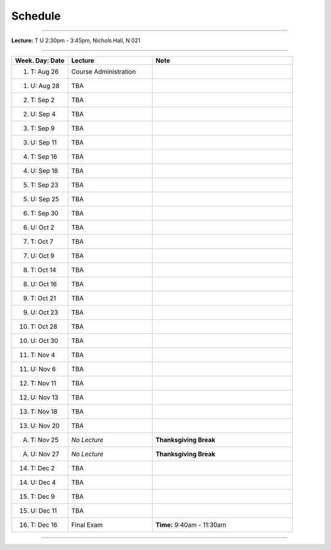 .. _schedule:

Schedule
########

.. raw:: html

   <h3>CIS 501: Software Architecture and Design, Fall 2014</h3>

----

**Lecture:** T U 2:30pm - 3:45pm, Nichols Hall, N 021

----

.. list-table::
   :widths: 20 30 50
   :header-rows: 1
   
   * - Week. Day: Date
     - Lecture
     - Note
   * - 1. T: Aug 26
     - Course Administration
     -
   * - 1. U: Aug 28
     - TBA
     - 
   * - 2. T: Sep 2
     - TBA
     -
   * - 2. U: Sep 4
     - TBA
     - 
   * - 3. T: Sep 9
     - TBA
     -
   * - 3. U: Sep 11
     - TBA
     - 
   * - 4. T: Sep 16
     - TBA
     -
   * - 4. U: Sep 18
     - TBA
     - 
   * - 5. T: Sep 23
     - TBA
     -
   * - 5. U: Sep 25
     - TBA
     - 
   * - 6. T: Sep 30
     - TBA
     -
   * - 6. U: Oct 2
     - TBA
     - 
   * - 7. T: Oct 7
     - TBA
     -
   * - 7. U: Oct 9
     - TBA
     - 
   * - 8. T: Oct 14
     - TBA
     -
   * - 8. U: Oct 16
     - TBA
     - 
   * - 9. T: Oct 21
     - TBA
     -
   * - 9. U: Oct 23
     - TBA
     - 
   * - 10. T: Oct 28
     - TBA
     -
   * - 10. U: Oct 30
     - TBA
     - 
   * - 11. T: Nov 4
     - TBA
     -
   * - 11. U: Nov 6
     - TBA
     - 
   * - 12. T: Nov 11
     - TBA
     -
   * - 12. U: Nov 13
     - TBA
     - 
   * - 13. T: Nov 18
     - TBA
     -
   * - 13. U: Nov 20
     - TBA
     - 
   * - A. T: Nov 25
     - *No Lecture*
     - **Thanksgiving Break**
   * - A. U: Nov 27
     - *No Lecture*
     - **Thanksgiving Break**
   * - 14. T: Dec 2
     - TBA
     -
   * - 14. U: Dec 4
     - TBA
     - 
   * - 15. T: Dec 9
     - TBA
     -
   * - 15. U: Dec 11
     - TBA
     - 
   * - 16. T: Dec 16
     - Final Exam
     - **Time:** 9:40am - 11:30am
   
----
   
